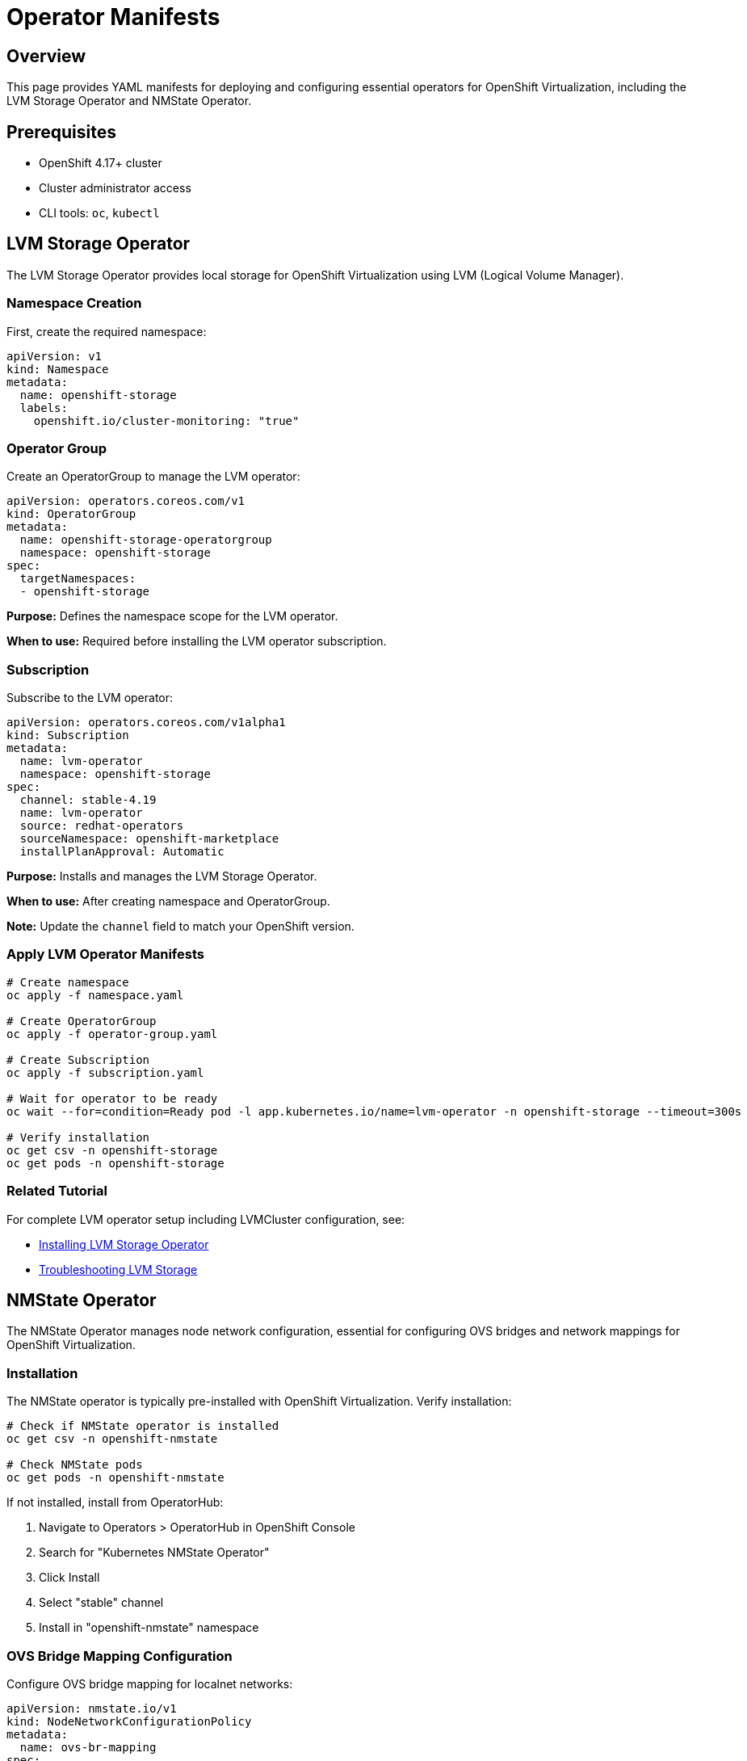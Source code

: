 = Operator Manifests
:navtitle: Operators

== Overview

This page provides YAML manifests for deploying and configuring essential operators for OpenShift Virtualization, including the LVM Storage Operator and NMState Operator.

== Prerequisites

* OpenShift 4.17+ cluster
* Cluster administrator access
* CLI tools: `oc`, `kubectl`

== LVM Storage Operator

The LVM Storage Operator provides local storage for OpenShift Virtualization using LVM (Logical Volume Manager).

=== Namespace Creation

First, create the required namespace:

[source,yaml]
----
apiVersion: v1
kind: Namespace
metadata:
  name: openshift-storage
  labels:
    openshift.io/cluster-monitoring: "true"
----

=== Operator Group

Create an OperatorGroup to manage the LVM operator:

[source,yaml]
----
apiVersion: operators.coreos.com/v1
kind: OperatorGroup
metadata:
  name: openshift-storage-operatorgroup
  namespace: openshift-storage
spec:
  targetNamespaces:
  - openshift-storage
----

**Purpose:** Defines the namespace scope for the LVM operator.

**When to use:** Required before installing the LVM operator subscription.

=== Subscription

Subscribe to the LVM operator:

[source,yaml]
----
apiVersion: operators.coreos.com/v1alpha1
kind: Subscription
metadata:
  name: lvm-operator
  namespace: openshift-storage
spec:
  channel: stable-4.19
  name: lvm-operator
  source: redhat-operators
  sourceNamespace: openshift-marketplace
  installPlanApproval: Automatic
----

**Purpose:** Installs and manages the LVM Storage Operator.

**When to use:** After creating namespace and OperatorGroup.

**Note:** Update the `channel` field to match your OpenShift version.

=== Apply LVM Operator Manifests

[source,bash,role=execute]
----
# Create namespace
oc apply -f namespace.yaml

# Create OperatorGroup
oc apply -f operator-group.yaml

# Create Subscription
oc apply -f subscription.yaml

# Wait for operator to be ready
oc wait --for=condition=Ready pod -l app.kubernetes.io/name=lvm-operator -n openshift-storage --timeout=300s

# Verify installation
oc get csv -n openshift-storage
oc get pods -n openshift-storage
----

=== Related Tutorial

For complete LVM operator setup including LVMCluster configuration, see:

* xref:storage:lvm-operator.adoc[Installing LVM Storage Operator]
* xref:storage:lvm-troubleshooting.adoc[Troubleshooting LVM Storage]

== NMState Operator

The NMState Operator manages node network configuration, essential for configuring OVS bridges and network mappings for OpenShift Virtualization.

=== Installation

The NMState operator is typically pre-installed with OpenShift Virtualization. Verify installation:

[source,bash,role=execute]
----
# Check if NMState operator is installed
oc get csv -n openshift-nmstate

# Check NMState pods
oc get pods -n openshift-nmstate
----

If not installed, install from OperatorHub:

. Navigate to Operators > OperatorHub in OpenShift Console
. Search for "Kubernetes NMState Operator"
. Click Install
. Select "stable" channel
. Install in "openshift-nmstate" namespace

=== OVS Bridge Mapping Configuration

Configure OVS bridge mapping for localnet networks:

[source,yaml]
----
apiVersion: nmstate.io/v1
kind: NodeNetworkConfigurationPolicy
metadata:
  name: ovs-br-mapping
spec:
  nodeSelector:
    node-role.kubernetes.io/worker: ""
  desiredState:
    interfaces:
      - name: ens224
        description: Physical interface for OVS localnet
        type: ethernet
        state: up
        ipv4:
          enabled: false
        ipv6:
          enabled: false
    ovs-db:
      external_ids:
        ovn-bridge-mappings: "physnet1:br-ex"
        ovn-cms-options: "enable-chassis-as-gw"
----

**Purpose:** Maps physical network interface to OVS bridge for localnet topology.

**When to use:** Required for localnet secondary networks and VLAN configurations.

**Customization:**

* `name: ens224` - Update to your physical interface name (find with `ip link show`)
* `physnet1` - Logical network name (used in NAD configurations)
* `br-ex` - OVS bridge name (typically `br-ex`)

=== Verify OVS Bridge Configuration

[source,bash,role=execute]
----
# Check NodeNetworkConfigurationPolicy status
oc get nncp

# Get detailed status
oc describe nncp ovs-br-mapping

# Verify on nodes (requires debug pod)
oc debug node/<node-name>
chroot /host
ovs-vsctl show
ovs-vsctl get Open_vSwitch . external_ids:ovn-bridge-mappings
----

=== Related Tutorials

For network configuration using NMState, see:

* xref:networking:ovs-bridge-verification.adoc[Troubleshooting OVS Bridge Creation for Localnet Networks]
* xref:networking:localnet-secondary.adoc[Localnet Secondary Networks with CUDN]
* xref:networking:localnet-vlan.adoc[Localnet Secondary Networks with VLAN using NAD]

== OpenShift Virtualization Operator (CNV)

The OpenShift Virtualization (Container Native Virtualization) operator is the foundation for running VMs on OpenShift.

=== Installation

Install from OperatorHub:

. Navigate to Operators > OperatorHub in OpenShift Console
. Search for "OpenShift Virtualization"
. Click Install
. Select "stable" channel
. Install in "openshift-cnv" namespace
. Wait for installation to complete

=== Verify Installation

[source,bash,role=execute]
----
# Check operator status
oc get csv -n openshift-cnv

# Check HyperConverged CR
oc get hco -n openshift-cnv

# Check pods
oc get pods -n openshift-cnv

# Check available VM images
oc get datasource -n openshift-virtualization-os-images
----

=== HyperConverged Configuration

The HyperConverged custom resource configures OpenShift Virtualization:

[source,bash,role=execute]
----
# View current configuration
oc get hco kubevirt-hyperconverged -n openshift-cnv -o yaml
----

Key configuration options:

* Feature gates for experimental features
* Network configuration defaults
* Storage defaults
* Live migration settings

=== Related Information

For complete setup and usage:

* xref:getting-started:prerequisites.adoc[Prerequisites and Setup]
* xref:getting-started:virtctl-basics.adoc[Virtctl Basics]

== Operator Management

=== Check Operator Status

[source,bash,role=execute]
----
# List all operators
oc get csv -A

# Check specific operator
oc get csv -n openshift-cnv
oc get csv -n openshift-storage
oc get csv -n openshift-nmstate

# Check operator pods
oc get pods -n openshift-cnv
oc get pods -n openshift-storage
oc get pods -n openshift-nmstate
----

=== Update Operators

Operators with `installPlanApproval: Automatic` update automatically. For manual approval:

[source,bash,role=execute]
----
# List pending install plans
oc get installplan -n openshift-storage

# Approve install plan
oc patch installplan <install-plan-name> -n openshift-storage \
  --type merge --patch '{"spec":{"approved":true}}'
----

=== Troubleshooting Operators

[source,bash,role=execute]
----
# Check operator events
oc get events -n openshift-storage --sort-by='.lastTimestamp'

# Check operator logs
oc logs -n openshift-storage deployment/lvm-operator-controller-manager

# Check ClusterServiceVersion
oc describe csv -n openshift-storage
----

== Summary

Key operator manifests covered:

* **LVM Storage Operator**: Provides local storage using LVM
* **NMState Operator**: Manages node network configuration
* **OpenShift Virtualization**: Core virtualization platform

All operators work together to provide a complete virtualization platform with networking and storage capabilities.

== See Also

* xref:storage:lvm-operator.adoc[LVM Operator Installation Guide]
* xref:networking:ovs-bridge-verification.adoc[Troubleshooting OVS Bridge Creation for Localnet Networks]
* xref:index.adoc[Manifests Reference Overview]
* link:https://docs.openshift.com/container-platform/latest/operators/understanding/olm/olm-understanding-olm.html[Operator Lifecycle Manager,window=_blank]

